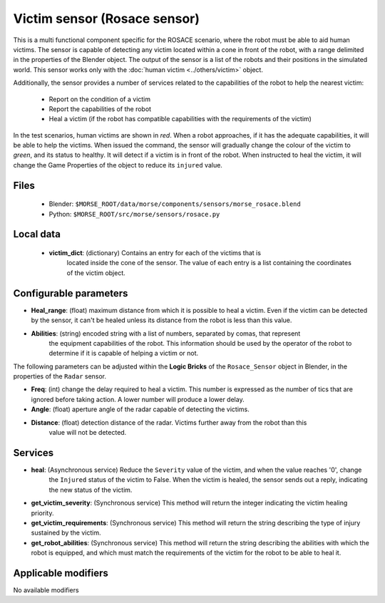 Victim sensor (Rosace sensor)
=============================

This is a multi functional component specific for the ROSACE scenario,
where the robot must be able to aid human victims.
The sensor is capable of detecting any victim located within a cone in front of
the robot, with a range delimited in the properties of the Blender object.
The output of the sensor is a list of the robots and their positions in the
simulated world.
This sensor works only with the :doc:`human victim <../others/victim>` object.

Additionally, the sensor provides a number of services related to the
capabilities of the robot to help the nearest victim:

    - Report on the condition of a victim
    - Report the capabilities of the robot
    - Heal a victim (if the robot has compatible capabilities with the requirements of the victim)


In the test scenarios, human victims are shown in *red*. When a robot approaches,
if it has the adequate capabilities, it will be able to help the victims.
When issued the command, the sensor will gradually change the colour of the
victim to *green*, and its status to healthy.
It will detect if a victim is in front of the robot. When instructed to heal the victim,
it will change the Game Properties of the object to reduce its ``injured`` value.

Files
-----

  - Blender: ``$MORSE_ROOT/data/morse/components/sensors/morse_rosace.blend``
  - Python: ``$MORSE_ROOT/src/morse/sensors/rosace.py``

Local data 
----------

  - **victim_dict**: (dictionary) Contains an entry for each of the victims that is
     located inside the cone of the sensor. The value of each entry is a list containing
     the coordinates of the victim object.

Configurable parameters
-----------------------

-  **Heal_range**: (float) maximum distance from which it is possible to heal a victim. Even if the victim can be detected by the sensor, it can't be healed unless its distance from the robot is less than this value.
-  **Abilities**: (string) encoded string with a list of numbers, separated by comas, that represent
    the equipment capabilities of the robot. This information should be used by the operator of the robot
    to determine if it is capable of helping a victim or not.

The following parameters can be adjusted within the **Logic Bricks** of the ``Rosace_Sensor`` object in Blender, in the properties of the ``Radar`` sensor.

- **Freq**: (int) change the delay required to heal a victim. This number is expressed as the number of tics that are ignored before taking action. A lower number will produce a lower delay.

- **Angle**: (float) aperture angle of the radar capable of detecting the victims.
- **Distance**: (float) detection distance of the radar. Victims further away from the robot than this
    value will not be detected.


Services
--------

- **heal**: (Asynchronous service) Reduce the ``Severity`` value of the victim, and when the value reaches '0', change
    the ``Injured`` status of the victim to False.
    When the victim is healed, the sensor sends out a reply, indicating the new status of the victim.

- **get_victim_severity**: (Synchronous service) This method will return the integer indicating the victim healing priority.

- **get_victim_requirements**: (Synchronous service) This method will return the string describing the type of injury sustained by the victim.

- **get_robot_abilities**: (Synchronous service) This method will return the string describing the abilities with which the robot is equipped, and which must match the requirements of the victim for the robot to be able to heal it.


Applicable modifiers
--------------------

No available modifiers
